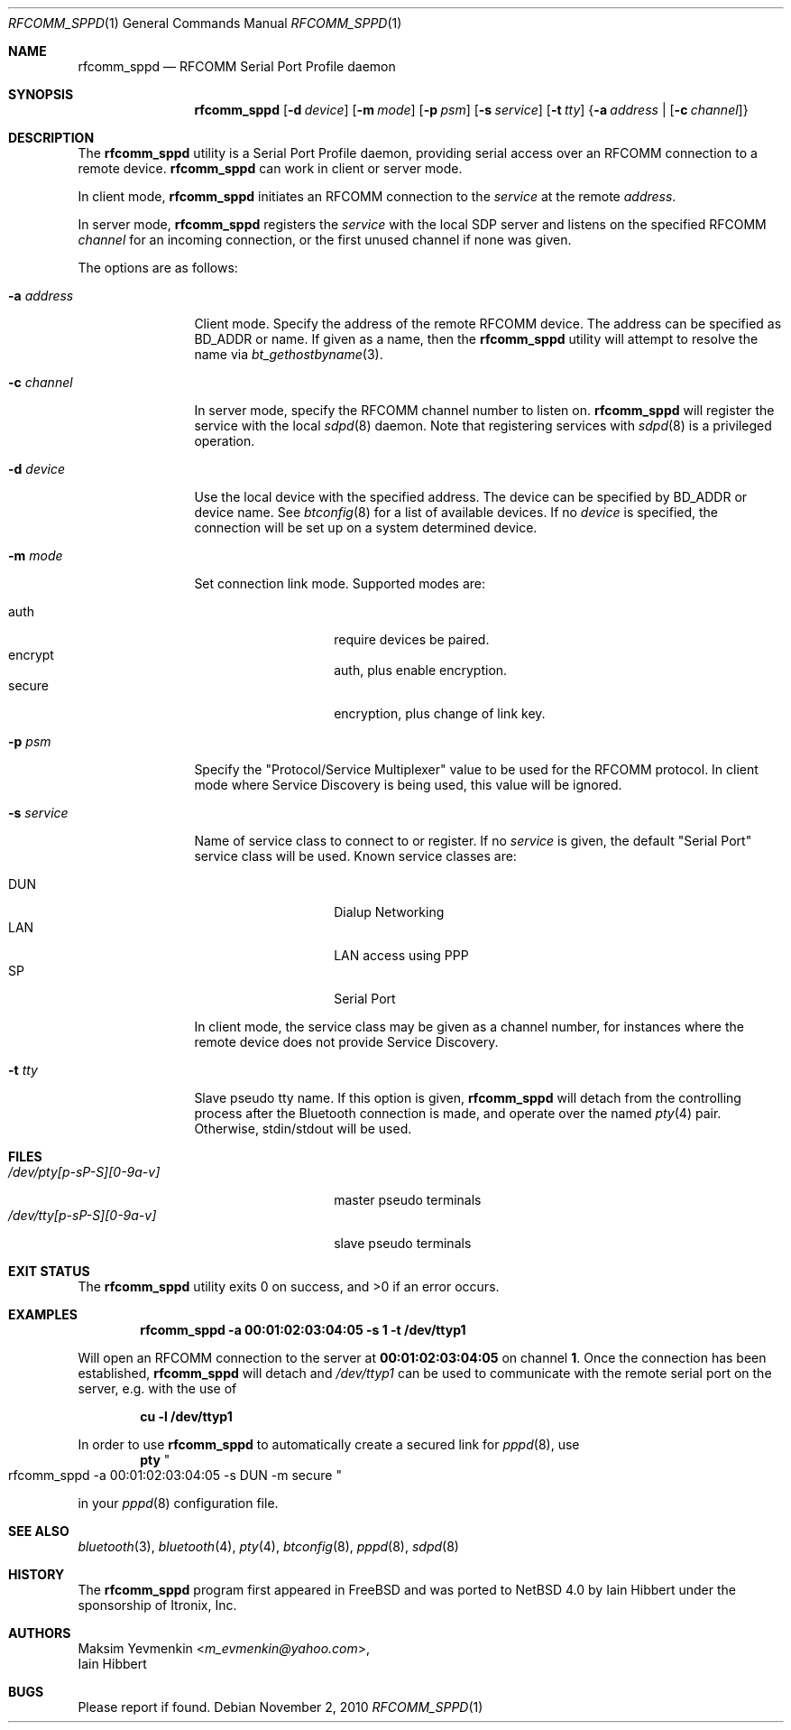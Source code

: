 .\" $NetBSD: rfcomm_sppd.1,v 1.12 2014/03/18 18:20:45 riastradh Exp $
.\"
.\" Copyright (c) 2006 Itronix Inc.
.\" All rights reserved.
.\"
.\" Redistribution and use in source and binary forms, with or without
.\" modification, are permitted provided that the following conditions
.\" are met:
.\" 1. Redistributions of source code must retain the above copyright
.\"    notice, this list of conditions and the following disclaimer.
.\" 2. Redistributions in binary form must reproduce the above copyright
.\"    notice, this list of conditions and the following disclaimer in the
.\"    documentation and/or other materials provided with the distribution.
.\" 3. The name of Itronix Inc. may not be used to endorse
.\"    or promote products derived from this software without specific
.\"    prior written permission.
.\"
.\" THIS SOFTWARE IS PROVIDED BY ITRONIX INC. ``AS IS'' AND
.\" ANY EXPRESS OR IMPLIED WARRANTIES, INCLUDING, BUT NOT LIMITED
.\" TO, THE IMPLIED WARRANTIES OF MERCHANTABILITY AND FITNESS FOR A PARTICULAR
.\" PURPOSE ARE DISCLAIMED.  IN NO EVENT SHALL ITRONIX INC. BE LIABLE FOR ANY
.\" DIRECT, INDIRECT, INCIDENTAL, SPECIAL, EXEMPLARY, OR CONSEQUENTIAL DAMAGES
.\" (INCLUDING, BUT NOT LIMITED TO, PROCUREMENT OF SUBSTITUTE GOODS OR SERVICES;
.\" LOSS OF USE, DATA, OR PROFITS; OR BUSINESS INTERRUPTION) HOWEVER CAUSED AND
.\" ON ANY THEORY OF LIABILITY, WHETHER IN
.\" CONTRACT, STRICT LIABILITY, OR TORT (INCLUDING NEGLIGENCE OR OTHERWISE)
.\" ARISING IN ANY WAY OUT OF THE USE OF THIS SOFTWARE, EVEN IF ADVISED OF THE
.\" POSSIBILITY OF SUCH DAMAGE.
.\"
.\"
.\" Copyright (c) 2001-2003 Maksim Yevmenkin <m_evmenkin@yahoo.com>
.\" All rights reserved.
.\"
.\" Redistribution and use in source and binary forms, with or without
.\" modification, are permitted provided that the following conditions
.\" are met:
.\" 1. Redistributions of source code must retain the above copyright
.\"    notice, this list of conditions and the following disclaimer.
.\" 2. Redistributions in binary form must reproduce the above copyright
.\"    notice, this list of conditions and the following disclaimer in the
.\"    documentation and/or other materials provided with the distribution.
.\"
.\" THIS SOFTWARE IS PROVIDED BY THE AUTHOR AND CONTRIBUTORS ``AS IS'' AND
.\" ANY EXPRESS OR IMPLIED WARRANTIES, INCLUDING, BUT NOT LIMITED TO, THE
.\" IMPLIED WARRANTIES OF MERCHANTABILITY AND FITNESS FOR A PARTICULAR PURPOSE
.\" ARE DISCLAIMED. IN NO EVENT SHALL THE AUTHOR OR CONTRIBUTORS BE LIABLE
.\" FOR ANY DIRECT, INDIRECT, INCIDENTAL, SPECIAL, EXEMPLARY, OR CONSEQUENTIAL
.\" DAMAGES (INCLUDING, BUT NOT LIMITED TO, PROCUREMENT OF SUBSTITUTE GOODS
.\" OR SERVICES; LOSS OF USE, DATA, OR PROFITS; OR BUSINESS INTERRUPTION)
.\" HOWEVER CAUSED AND ON ANY THEORY OF LIABILITY, WHETHER IN CONTRACT, STRICT
.\" LIABILITY, OR TORT (INCLUDING NEGLIGENCE OR OTHERWISE) ARISING IN ANY WAY
.\" OUT OF THE USE OF THIS SOFTWARE, EVEN IF ADVISED OF THE POSSIBILITY OF
.\" SUCH DAMAGE.
.\"
.Dd November 2, 2010
.Dt RFCOMM_SPPD 1
.Os
.Sh NAME
.Nm rfcomm_sppd
.Nd RFCOMM Serial Port Profile daemon
.Sh SYNOPSIS
.Nm
.Op Fl d Ar device
.Op Fl m Ar mode
.Op Fl p Ar psm
.Op Fl s Ar service
.Op Fl t Ar tty
.Brq Fl a Ar address | Op Fl c Ar channel
.Sh DESCRIPTION
The
.Nm
utility is a Serial Port Profile daemon, providing serial access over
an RFCOMM connection to a remote device.
.Nm
can work in client or server mode.
.Pp
In client mode,
.Nm
initiates an RFCOMM connection to the
.Ar service
at the remote
.Ar address .
.Pp
In server mode,
.Nm
registers the
.Ar service
with the local SDP server and listens on the specified RFCOMM
.Ar channel
for an incoming connection, or the first unused channel if none
was given.
.Pp
The options are as follows:
.Bl -tag -width ".Fl c Ar channel"
.It Fl a Ar address
Client mode.
Specify the address of the remote RFCOMM device.
The address can be specified as BD_ADDR or name.
If given as a name, then the
.Nm
utility will attempt to resolve the name via
.Xr bt_gethostbyname 3 .
.It Fl c Ar channel
In server mode, specify the RFCOMM channel number to listen on.
.Nm
will register the service with the local
.Xr sdpd 8
daemon.
Note that registering services with
.Xr sdpd 8
is a privileged operation.
.It Fl d Ar device
Use the local device with the specified address.
The device can be specified by BD_ADDR or device name.
See
.Xr btconfig 8
for a list of available devices.
If no
.Ar device
is specified, the connection will be set up on a system determined device.
.It Fl m Ar mode
Set connection link mode.
Supported modes are:
.Pp
.Bl -tag -compact -offset indent
.It auth
require devices be paired.
.It encrypt
auth, plus enable encryption.
.It secure
encryption, plus change of link key.
.El
.It Fl p Ar psm
Specify the
.Qq Protocol/Service Multiplexer
value to be used for the RFCOMM protocol.
In client mode where Service Discovery is being used, this value
will be ignored.
.It Fl s Ar service
Name of service class to connect to or register.
If no
.Ar service
is given, the default
.Qq Serial Port
service class will be used.
Known service classes are:
.Pp
.Bl -tag -compact -offset indent
.It DUN
Dialup Networking
.It LAN
LAN access using PPP
.It SP
Serial Port
.El
.Pp
In client mode, the service class may be given as a channel number, for instances
where the remote device does not provide Service Discovery.
.It Fl t Ar tty
Slave pseudo tty name.
If this option is given,
.Nm
will detach from the controlling process after the Bluetooth connection is
made, and operate over the named
.Xr pty 4
pair.
Otherwise, stdin/stdout will be used.
.El
.Sh FILES
.Bl -tag -width ".Pa /dev/tty[p-sP-S][0-9a-v]" -compact
.It Pa /dev/pty[p-sP-S][0-9a-v]
master pseudo terminals
.It Pa /dev/tty[p-sP-S][0-9a-v]
slave pseudo terminals
.El
.Sh EXIT STATUS
.Ex -std
.Sh EXAMPLES
.Dl rfcomm_sppd -a 00:01:02:03:04:05 -s 1 -t /dev/ttyp1
.Pp
Will open an RFCOMM connection to the server at
.Li 00:01:02:03:04:05
on channel
.Li 1 .
Once the connection has been established,
.Nm
will detach and
.Pa /dev/ttyp1
can be used to communicate with the remote serial port on the
server, e.g. with the use of
.Pp
.Dl cu -l /dev/ttyp1
.Pp
In order to use
.Nm
to automatically create a secured link for
.Xr pppd 8 ,
use
.Dl pty Qo rfcomm_sppd -a 00:01:02:03:04:05 -s DUN -m secure Qc
.Pp
in your
.Xr pppd 8
configuration file.
.Sh SEE ALSO
.Xr bluetooth 3 ,
.Xr bluetooth 4 ,
.Xr pty 4 ,
.Xr btconfig 8 ,
.Xr pppd 8 ,
.Xr sdpd 8
.Sh HISTORY
The
.Nm
program first appeared in
.Fx
and was ported to
.Nx 4.0
by
.An Iain Hibbert
under the sponsorship of
.An Itronix, Inc .
.Sh AUTHORS
.An Maksim Yevmenkin Aq Mt m_evmenkin@yahoo.com ,
.An Iain Hibbert
.Sh BUGS
Please report if found.
